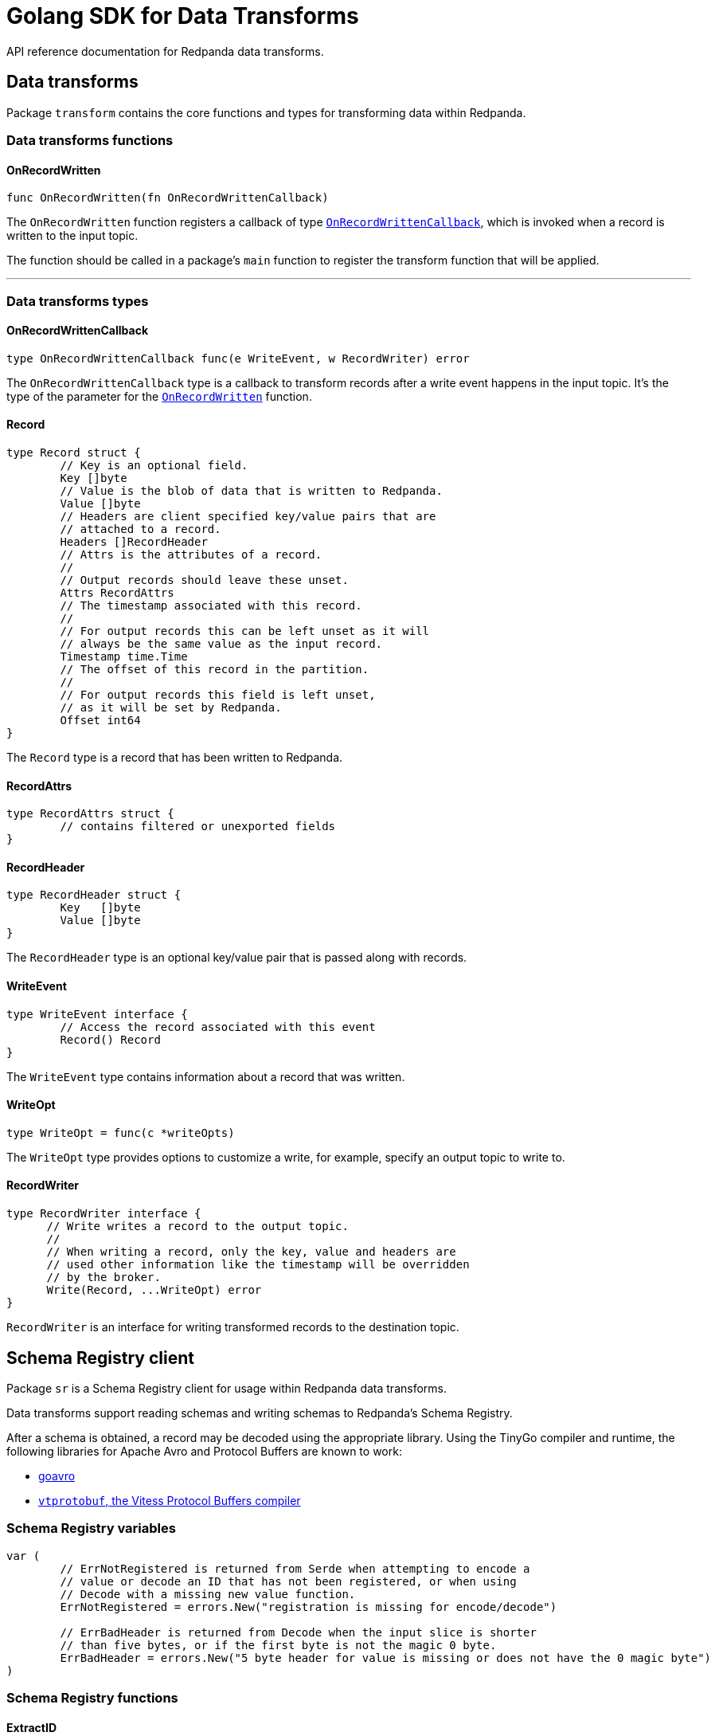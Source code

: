 = Golang SDK for Data Transforms
:description: Work with data transform APIs in Redpanda using Go.
:page-aliases: labs:data-transform/data-transform-api.adoc, reference:data-transform-api.adoc

API reference documentation for Redpanda data transforms.

== Data transforms

Package `transform` contains the core functions and types for transforming data within Redpanda.

=== Data transforms functions

==== OnRecordWritten

```go
func OnRecordWritten(fn OnRecordWrittenCallback)
```

The `OnRecordWritten` function registers a callback of type <<onrecordwrittencallback, `OnRecordWrittenCallback`>>, which is invoked when a record is written to the input topic.

The function should be called in a package's `main` function to register the transform function that will be applied.

---

=== Data transforms types

==== OnRecordWrittenCallback

```go
type OnRecordWrittenCallback func(e WriteEvent, w RecordWriter) error
```

The `OnRecordWrittenCallback` type is a callback to transform records after a write event happens in the input topic. It's the type of the parameter for the <<onrecordwritten, `OnRecordWritten`>> function.

==== Record

```go
type Record struct {
	// Key is an optional field.
	Key []byte
	// Value is the blob of data that is written to Redpanda.
	Value []byte
	// Headers are client specified key/value pairs that are
	// attached to a record.
	Headers []RecordHeader
	// Attrs is the attributes of a record.
	//
	// Output records should leave these unset.
	Attrs RecordAttrs
	// The timestamp associated with this record.
	//
	// For output records this can be left unset as it will
	// always be the same value as the input record.
	Timestamp time.Time
	// The offset of this record in the partition.
	//
	// For output records this field is left unset,
	// as it will be set by Redpanda.
	Offset int64
}
```

The `Record` type is a record that has been written to Redpanda.

==== RecordAttrs

```go
type RecordAttrs struct {
	// contains filtered or unexported fields
}
```

==== RecordHeader

```go
type RecordHeader struct {
	Key   []byte
	Value []byte
}
```

The `RecordHeader` type is an optional key/value pair that is passed along with records.


==== WriteEvent

```go
type WriteEvent interface {
	// Access the record associated with this event
	Record() Record
}
```

The `WriteEvent` type contains information about a record that was written.

==== WriteOpt

```go
type WriteOpt = func(c *writeOpts)
```

The `WriteOpt` type provides options to customize a write, for example, specify an output topic to write to.

==== RecordWriter

```go
type RecordWriter interface {
      // Write writes a record to the output topic.
      //
      // When writing a record, only the key, value and headers are
      // used other information like the timestamp will be overridden
      // by the broker.
      Write(Record, ...WriteOpt) error
}
```

`RecordWriter` is an interface for writing transformed records to the destination topic.

== Schema Registry client

Package `sr` is a Schema Registry client for usage within Redpanda data transforms.

Data transforms support reading schemas and writing schemas to Redpanda's Schema Registry. 

After a schema is obtained, a record may be decoded using the appropriate library. Using the TinyGo compiler and runtime, the following libraries for Apache Avro and Protocol Buffers are known to work:

- https://github.com/linkedin/goavro[goavro]
- https://github.com/planetscale/vtprotobuf[`vtprotobuf`, the Vitess Protocol Buffers compiler]

=== Schema Registry variables

```go
var (
	// ErrNotRegistered is returned from Serde when attempting to encode a
	// value or decode an ID that has not been registered, or when using
	// Decode with a missing new value function.
	ErrNotRegistered = errors.New("registration is missing for encode/decode")

	// ErrBadHeader is returned from Decode when the input slice is shorter
	// than five bytes, or if the first byte is not the magic 0 byte.
	ErrBadHeader = errors.New("5 byte header for value is missing or does not have the 0 magic byte")
)
```

=== Schema Registry functions

==== ExtractID

```go
func ExtractID(b []byte) (int, error)
```

Extract the ID from the header of a Schema Registry encoded value.

Returns `ErrBadHeader` if the array is missing the leading magic byte or is too small.

=== Schema Registry types

==== ClientOpt

```go
type ClientOpt interface {
	// contains filtered or unexported methods
}
```

`ClientOpt` is an option to configure a <<schemaregistryclient, `SchemaRegistryClient`>>

==== MaxCacheEntries

```go
func MaxCacheEntries(size int) ClientOpt
```

`MaxCacheEntries` configures how many entries to cache within the client.

By default the cache is unbounded. Use 0 to disable the cache. 

==== Reference

```go
type Reference struct {
	Name    string
	Subject string
	Version int
}
```

`SchemaReference` is a way for one schema to reference another schema. The details for how referencing is done are type specific; for example, JSON objects that use the key "$ref" can refer to another schema via URL. See xref:manage:schema-reg/schema-reg-api.adoc#reference-a-schema[Reference a schema].

==== Schema

```go
type Schema struct {
	Schema     string
	Type       SchemaType
	References []Reference
}
```

`Schema` is a schema that can be registered within the Schema Registry. 

==== SchemaRegistryClient

```go
type SchemaRegistryClient interface {
	// LookupSchemaById looks up a schema via its global ID.
	LookupSchemaById(id int) (s *Schema, err error)
	// LookupSchemaByVersion looks up a schema via a subject for a specific version.
	//
	// Use version -1 to get the latest version.
	LookupSchemaByVersion(subject string, version int) (s *SubjectSchema, err error)
	// CreateSchema creates a schema under the given subject, returning the version and ID.
	//
	// If an equivalent schema already exists globally, that schema ID will be reused.
	// If an equivalent schema already exists within that subject, this will be a noop and the
	// existing schema will be returned.
	CreateSchema(subject string, schema Schema) (s *SubjectSchema, err error)
}
```

`SchemaRegistryClient` is a client for interacting with Redpanda's Schema Registry.

The client provides caching out of the box, which can be configured with options.

==== NewClient

```go
func NewClient(opts ...ClientOpt) (c SchemaRegistryClient)
```

`NewClient` creates a new <<schemaregistryclient, `SchemaRegistryClient`>> with the specified options applied.

==== SchemaType

```go
type SchemaType int
```

`SchemaType` is an enum for the different types of schemas that can be stored in the Schema Registry.

```go
const (
	TypeAvro SchemaType = iota
	TypeProtobuf
	TypeJSON
)
```

==== Serde

```go
type Serde[T any] struct {
	// contains filtered or unexported fields
}
```

`Serde` encodes and decodes values according to the Schema Registry wire format. A `Serde` itself does not perform schema auto-discovery and type auto-decoding. To aid in strong typing and validated encoding/decoding, you must register IDs and values.

To use a `Serde` for encoding, you must first preregister the schema IDs and values that you will encode. The latest registered ID that supports encoding is used to encode.

To use a `Serde` for decoding, you can either preregister the schema IDs and values that you will consume, or you can discover the schema every time you receive an `ErrNotRegistered` error from decode.

==== (*Serde[T]) AppendEncode

```go
func (s *Serde[T]) AppendEncode(b []byte, v T) ([]byte, error)
```

`AppendEncode` appends an encoded value to `b` according to the schema registry wire format and returns it. If <<encodefn,`EncodeFn`>> was not used, this returns `ErrNotRegistered`.

==== (*Serde[T]) Decode

```go
func (s *Serde[T]) Decode(b []byte, v T) error
```

`Decode` decodes `b` into `v`. If the <<decodefn, `DecodeFn`>> option was not used, this returns `ErrNotRegistered`.

Serde does not handle references in schemas. You must register the full decode function for any top-level ID, regardless of how many other schemas are referenced in the top-level ID.

==== (*Serde[T]) Encode

```go
func (s *Serde[T]) Encode(v T) ([]byte, error)
```

`Encode` encodes a value according to the Schema Registry wire format and returns it. If <<encodefn, `EncodeFn`>> was not used, this returns `ErrNotRegistered`.

==== (*Serde[T]) MustAppendEncode

```go
func (s *Serde[T]) MustAppendEncode(b []byte, v T) []byte
```

`MustAppendEncode` returns the value of <<serdet-append-encode, `AppendEncode`>>, panicking on error. This is a shortcut for when your encode function cannot error.

==== (*Serde[T]) MustEncode

```go
func (s *Serde[T]) MustEncode(v T) []byte
```

`MustEncode` returns the value of <<serdet-encode, `Encode`>>, panicking on error. This is a shortcut for when your encode function cannot error.

==== (*Serde[T]) Register

```go
func (s *Serde[T]) Register(id int, opts ...SerdeOpt[T])
```

`Register` registers a schema ID and the value it corresponds to, as well as the encoding or decoding functions. Register functions depending on whether you are only encoding, only decoding, or both.

==== (*Serde[T]) SetDefaults

```go
func (s *Serde[T]) SetDefaults(opts ...SerdeOpt[T])
```

`SetDefaults` sets default options to apply to every registered type. These options are always applied first, so you can override them as necessary when registering.

This can be useful if you always want to use the same encoding or decoding functions. 

==== SerdeOpt

```go
type SerdeOpt[T any] interface {
	// contains filtered or unexported methods
}
```

`SerdeOpt` is an option to configure a <<serde, `Serde`>>.

==== AppendEncodeFn

```go
func AppendEncodeFn[T any](fn func([]byte, T) ([]byte, error)) SerdeOpt[T]
```

`AppendEncodeFn` allows <<serde, `Serde`>> to encode a value to an existing slice. This can be more efficient than <<encodefn, `EncodeFn`>>; this function is used if it exists. 

==== DecodeFn

```go
func DecodeFn[T any](fn func([]byte, T) error) SerdeOpt[T]
```

`DecodeFn` allows <<serde, `Serde`>> to decode into a value.

==== EncodeFn

```go
func EncodeFn[T any](fn func(T) ([]byte, error)) SerdeOpt[T]
```

`EncodeFn` allows <<serde, `Serde`>> to encode a value.

==== SubjectSchema

```go
type SubjectSchema struct {
	Schema

	Subject string
	Version int
	ID      int
}
```

`SchemaSubject` is a schema along with the subject, version, and ID of the schema. 

== Related topics

- xref:develop:data-transforms/run-transforms.adoc[]

